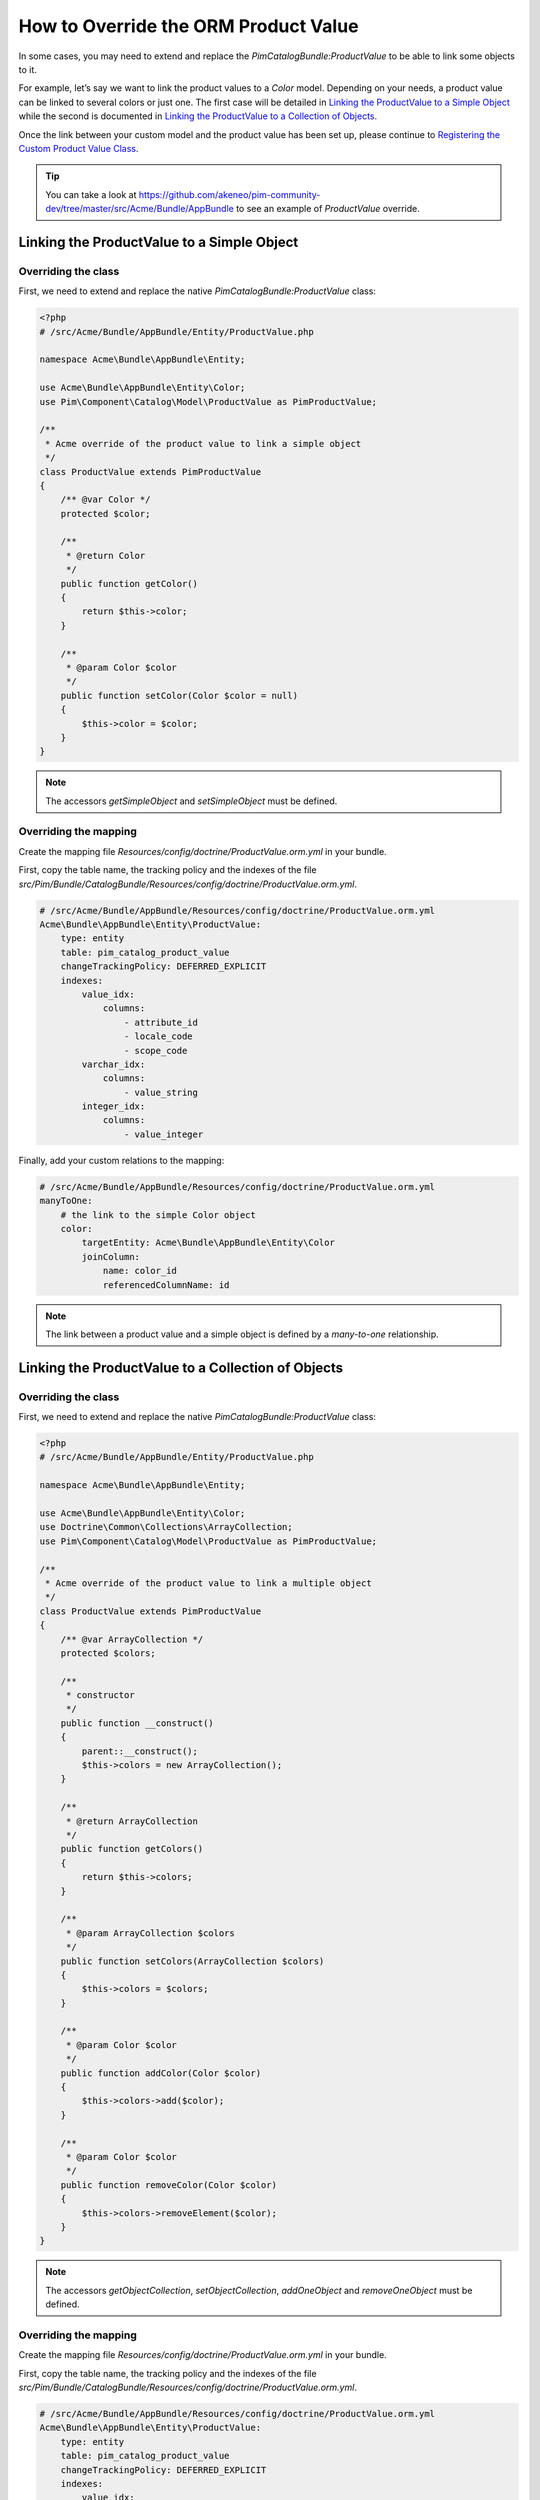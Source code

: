 How to Override the ORM Product Value
=====================================

In some cases, you may need to extend and replace the `PimCatalogBundle:ProductValue` to be able to link some objects to it.

For example, let’s say we want to link the product values to a `Color` model.
Depending on your needs, a product value can be linked to several colors or just one.
The first case will be detailed in `Linking the ProductValue to a Simple Object`_
while the second is documented in `Linking the ProductValue to a Collection of Objects`_.

Once the link between your custom model and the product value has been set up,
please continue to `Registering the Custom Product Value Class`_.

.. tip::
    You can take a look at https://github.com/akeneo/pim-community-dev/tree/master/src/Acme/Bundle/AppBundle to see an example of `ProductValue` override.

Linking the ProductValue to a Simple Object
-------------------------------------------

Overriding the class
********************

First, we need to extend and replace the native `PimCatalogBundle:ProductValue` class:

.. code-block:: php

    <?php
    # /src/Acme/Bundle/AppBundle/Entity/ProductValue.php

    namespace Acme\Bundle\AppBundle\Entity;

    use Acme\Bundle\AppBundle\Entity\Color;
    use Pim\Component\Catalog\Model\ProductValue as PimProductValue;

    /**
     * Acme override of the product value to link a simple object
     */
    class ProductValue extends PimProductValue
    {
        /** @var Color */
        protected $color;

        /**
         * @return Color
         */
        public function getColor()
        {
            return $this->color;
        }

        /**
         * @param Color $color
         */
        public function setColor(Color $color = null)
        {
            $this->color = $color;
        }
    }

.. note::
    The accessors `getSimpleObject` and `setSimpleObject` must be defined.


Overriding the mapping
**********************

Create the mapping file `Resources/config/doctrine/ProductValue.orm.yml` in your bundle.

First, copy the table name, the tracking policy and the indexes of the file `src/Pim/Bundle/CatalogBundle/Resources/config/doctrine/ProductValue.orm.yml`.

.. code-block:: yaml

    # /src/Acme/Bundle/AppBundle/Resources/config/doctrine/ProductValue.orm.yml
    Acme\Bundle\AppBundle\Entity\ProductValue:
        type: entity
        table: pim_catalog_product_value
        changeTrackingPolicy: DEFERRED_EXPLICIT
        indexes:
            value_idx:
                columns:
                    - attribute_id
                    - locale_code
                    - scope_code
            varchar_idx:
                columns:
                    - value_string
            integer_idx:
                columns:
                    - value_integer

Finally, add your custom relations to the mapping:

.. code-block:: yaml

    # /src/Acme/Bundle/AppBundle/Resources/config/doctrine/ProductValue.orm.yml
    manyToOne:
        # the link to the simple Color object
        color:
            targetEntity: Acme\Bundle\AppBundle\Entity\Color
            joinColumn:
                name: color_id
                referencedColumnName: id

.. note::
    The link between a product value and a simple object is defined by a *many-to-one* relationship.


Linking the ProductValue to a Collection of Objects
---------------------------------------------------

Overriding the class
********************

First, we need to extend and replace the native `PimCatalogBundle:ProductValue` class:

.. code-block:: php

    <?php
    # /src/Acme/Bundle/AppBundle/Entity/ProductValue.php

    namespace Acme\Bundle\AppBundle\Entity;

    use Acme\Bundle\AppBundle\Entity\Color;
    use Doctrine\Common\Collections\ArrayCollection;
    use Pim\Component\Catalog\Model\ProductValue as PimProductValue;

    /**
     * Acme override of the product value to link a multiple object
     */
    class ProductValue extends PimProductValue
    {
        /** @var ArrayCollection */
        protected $colors;

        /**
         * constructor
         */
        public function __construct()
        {
            parent::__construct();
            $this->colors = new ArrayCollection();
        }

        /**
         * @return ArrayCollection
         */
        public function getColors()
        {
            return $this->colors;
        }

        /**
         * @param ArrayCollection $colors
         */
        public function setColors(ArrayCollection $colors)
        {
            $this->colors = $colors;
        }

        /**
         * @param Color $color
         */
        public function addColor(Color $color)
        {
            $this->colors->add($color);
        }

        /**
         * @param Color $color
         */
        public function removeColor(Color $color)
        {
            $this->colors->removeElement($color);
        }
    }

.. note::
    The accessors `getObjectCollection`, `setObjectCollection`, `addOneObject` and `removeOneObject` must be defined.


Overriding the mapping
**********************

Create the mapping file `Resources/config/doctrine/ProductValue.orm.yml` in your bundle.

First, copy the table name, the tracking policy and the indexes of the file `src/Pim/Bundle/CatalogBundle/Resources/config/doctrine/ProductValue.orm.yml`.

.. code-block:: yaml

    # /src/Acme/Bundle/AppBundle/Resources/config/doctrine/ProductValue.orm.yml
    Acme\Bundle\AppBundle\Entity\ProductValue:
        type: entity
        table: pim_catalog_product_value
        changeTrackingPolicy: DEFERRED_EXPLICIT
        indexes:
            value_idx:
                columns:
                    - attribute_id
                    - locale_code
                    - scope_code
            varchar_idx:
                columns:
                    - value_string
            integer_idx:
                columns:
                    - value_integer

Finally, add your custom relations to the mapping:

.. code-block:: yaml

    # /src/Acme/Bundle/AppBundle/Resources/config/doctrine/ProductValue.orm.yml
    manyToMany:
        # the link to the collection of Color objects
        colors:
            targetEntity: Acme\Bundle\AppBundle\Entity\Color
            cascade:
                - refresh
            joinTable:
                name: acme_catalog_product_value_color
                joinColumns:
                    value_id:
                        referencedColumnName: id
                        nullable: true
                        onDelete: CASCADE
                inverseJoinColumns:
                    color_id:
                        referencedColumnName: id
                        nullable: false

.. note::
    The link between a product value and a collection of objects is defined by a *many-to-many* relationship.

Registering the Custom Product Value Class
------------------------------------------

First, configure the parameter for your `ProductValue` class:

.. code-block:: yaml

    # /src/Acme/Bundle/AppBundle/Resources/config/entities.yml
    parameters:
        pim_catalog.entity.product_value.class: Acme\Bundle\AppBundle\Entity\ProductValue

Don't forget to register your `entities.yml` file in your bundle's extension.


Then, configure the mapping override in your application configuration:

.. code-block:: yaml

    # app/config/config.yml
    akeneo_storage_utils:
        mapping_overrides:
            -
                original: Pim\Component\Catalog\Model\ProductValue
                override: Acme\Bundle\AppBundle\Entity\ProductValue

.. note::
    The `akeneo_storage_utils.mapping_overrides` configuration avoids to have to copy/paste the full
    `Pim\\Bundle\\CatalogBundle\\Model\\ProductValue` mapping into your `Acme\\Bundle\\AppBundle\\Entity\\ProductValue`
    mapping.


Finally, check that your mapping override is correct by launching the following command:
(you should see your `Acme\\Bundle\\AppBundle\\Entity\\ProductValue` class):

.. code-block:: bash

    php app/console doctrine:mapping:info

Now you are ready to perform a Doctrine schema update and use your own `ProductValue` class.

